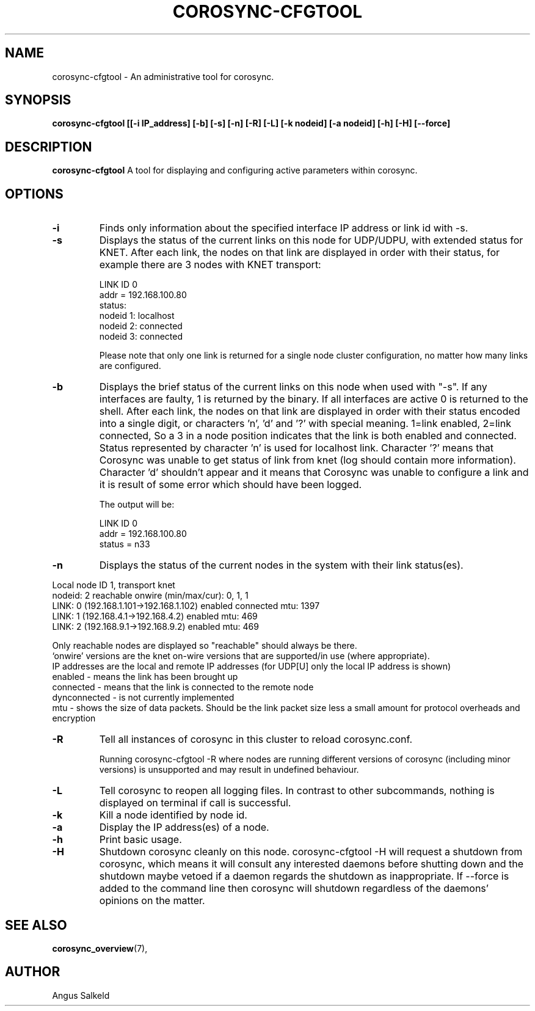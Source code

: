 .\" 
.\" * Copyright (C) 2010-2020 Red Hat, Inc.
.\" *
.\" * All rights reserved.
.\" *
.\" * Author: Angus Salkeld <asalkeld@redhat.com>
.\" *
.\" * This software licensed under BSD license, the text of which follows:
.\" *
.\" * Redistribution and use in source and binary forms, with or without
.\" * modification, are permitted provided that the following conditions are met:
.\" *
.\" * - Redistributions of source code must retain the above copyright notice,
.\" *   this list of conditions and the following disclaimer.
.\" * - Redistributions in binary form must reproduce the above copyright notice,
.\" *   this list of conditions and the following disclaimer in the documentation
.\" *   and/or other materials provided with the distribution.
.\" * - Neither the name of the MontaVista Software, Inc. nor the names of its
.\" *   contributors may be used to endorse or promote products derived from this
.\" *   software without specific prior written permission.
.\" *
.\" * THIS SOFTWARE IS PROVIDED BY THE COPYRIGHT HOLDERS AND CONTRIBUTORS "AS IS"
.\" * AND ANY EXPRESS OR IMPLIED WARRANTIES, INCLUDING, BUT NOT LIMITED TO, THE
.\" * IMPLIED WARRANTIES OF MERCHANTABILITY AND FITNESS FOR A PARTICULAR PURPOSE
.\" * ARE DISCLAIMED. IN NO EVENT SHALL THE COPYRIGHT OWNER OR CONTRIBUTORS BE
.\" * LIABLE FOR ANY DIRECT, INDIRECT, INCIDENTAL, SPECIAL, EXEMPLARY, OR
.\" * CONSEQUENTIAL DAMAGES (INCLUDING, BUT NOT LIMITED TO, PROCUREMENT OF
.\" * SUBSTITUTE GOODS OR SERVICES; LOSS OF USE, DATA, OR PROFITS; OR BUSINESS
.\" * INTERRUPTION) HOWEVER CAUSED AND ON ANY THEORY OF LIABILITY, WHETHER IN
.\" * CONTRACT, STRICT LIABILITY, OR TORT (INCLUDING NEGLIGENCE OR OTHERWISE)
.\" * ARISING IN ANY WAY OUT OF THE USE OF THIS SOFTWARE, EVEN IF ADVISED OF
.\" * THE POSSIBILITY OF SUCH DAMAGE.
.\" */
.TH "COROSYNC-CFGTOOL" "8" "2020-06-02" "" ""
.SH "NAME"
corosync-cfgtool \- An administrative tool for corosync.
.SH "SYNOPSIS"
.B corosync\-cfgtool [[\-i IP_address] [\-b] [\-s] [\-n] [\-R] [\-L] [\-k nodeid] [\-a nodeid] [\-h] [\-H] [\--force]
.SH "DESCRIPTION"
.B corosync\-cfgtool
A tool for displaying and configuring active parameters within corosync.
.SH "OPTIONS"
.TP
.B -i
Finds only information about the specified interface IP address or link id with -s.
.TP 
.B -s
Displays the status of the current links on this node for UDP/UDPU, with extended status
for KNET.
After each link, the nodes on that link are displayed in order with their status,
for example there are 3 nodes with KNET transport:

LINK ID 0
        addr    = 192.168.100.80
        status:
                nodeid  1:      localhost
                nodeid  2:      connected
                nodeid  3:      connected

Please note that only one link is returned for a single node cluster configuration,
no matter how many links are configured.
.TP
.B -b
Displays the brief status of the current links on this node when used
with "-s". If any interfaces are faulty, 1 is returned by the binary. If all interfaces
are active 0 is returned to the shell.
After each link, the nodes on that link are displayed in order with their status
encoded into a single digit, or characters 'n', 'd' and '?' with special meaning.
1=link enabled, 2=link connected, So a 3 in a node position indicates that the
link is both enabled and connected. Status represented by character 'n' is used for
localhost link. Character '?' means that Corosync was unable to get status of link from knet (log
should contain more information). Character 'd' shouldn't appear and it means that Corosync
was unable to configure a link and it is result of some error which should have been logged.

The output will be:

LINK ID 0
        addr    = 192.168.100.80
        status  = n33
.TP
.B -n
Displays the status of the current nodes in the system with their link status(es).
.P
.nf
Local node ID 1, transport knet
nodeid: 2 reachable   onwire (min/max/cur): 0, 1, 1
   LINK: 0 (192.168.1.101->192.168.1.102)  enabled connected mtu: 1397
   LINK: 1 (192.168.4.1->192.168.4.2)  enabled mtu: 469
   LINK: 2 (192.168.9.1->192.168.9.2)  enabled mtu: 469
.fi
.P
Only reachable nodes are displayed so "reachable" should always be there.
.br
\(oqonwire\(cq versions are the knet on-wire versions that are supported/in use (where appropriate).
.br
IP addresses are the local and remote IP addresses (for UDP[U] only the local IP address is shown)
.br
enabled - means the link has been brought up
.br
connected - means that the link is connected to the remote node
.br
dynconnected - is not currently implemented
.br
mtu - shows the size of data packets. Should be the link packet size less a small amount
for protocol overheads and encryption
.TP
.B -R
Tell all instances of corosync in this cluster to reload corosync.conf.

Running corosync-cfgtool -R where nodes are running different versions
of corosync (including minor versions) is unsupported and may result in undefined
behaviour.
.TP
.B -L
Tell corosync to reopen all logging files. In contrast to other subcommands,
nothing is displayed on terminal if call is successful.
.TP
.B -k
Kill a node identified by node id.
.TP
.B -a
Display the IP address(es) of a node.
.TP
.B -h
Print basic usage.
.TP
.B -H
Shutdown corosync cleanly on this node.
corosync-cfgtool -H will request a shutdown from corosync, which means it will
consult any interested daemons before shutting down and the shutdown maybe vetoed if a
daemon regards the shutdown as inappropriate.
If --force is added to the command line then corosync will shutdown regardless
of the daemons' opinions on the matter.

.SH "SEE ALSO"
.BR corosync_overview (7),
.SH "AUTHOR"
Angus Salkeld
.PP 
